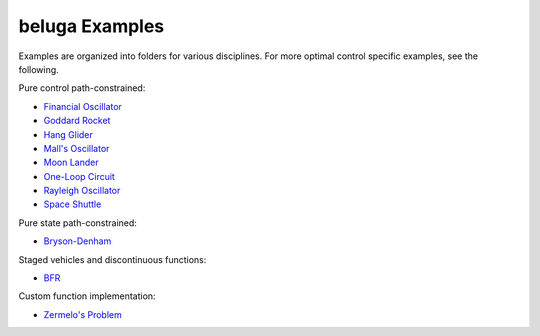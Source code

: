 .. _BFR: AscentVehicles/BFR
.. _`Bryson-Denham`: Classic/BrysonDenham
.. _`Financial Oscillator`: Oscillators/FinancialOscillator
.. _`Goddard Rocket`: AscentVehicles/GoddarcRocket
.. _`Hang Glider`: AtmosphericFlight/HangGlider
.. _`Mall's Oscillator`: Oscillators/MallsOscillator
.. _`Moon Lander`: Classic/MoonLander
.. _`One-Loop Circuit`: ElectricityandMagnetism/oneloopcircuit
.. _`Rayleigh Oscillator`: Oscillators/rayleigh
.. _`Space Shuttle`: AtmosphericFlight/SpaceShuttle
.. _`Zermelo's Problem`: Classic/ZermelosProblem

beluga Examples
===============

Examples are organized into folders for various disciplines. For more optimal control specific examples, see the following.

Pure control path-constrained:

- `Financial Oscillator`_
- `Goddard Rocket`_
- `Hang Glider`_
- `Mall's Oscillator`_
- `Moon Lander`_
- `One-Loop Circuit`_
- `Rayleigh Oscillator`_
- `Space Shuttle`_

Pure state path-constrained:

- `Bryson-Denham`_

Staged vehicles and discontinuous functions:

- BFR_

Custom function implementation:

- `Zermelo's Problem`_
